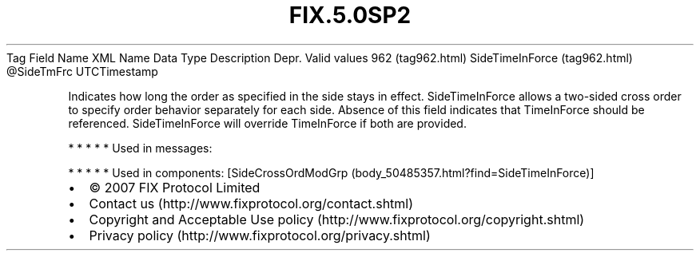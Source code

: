 .TH FIX.5.0SP2 "" "" "Tag #962"
Tag
Field Name
XML Name
Data Type
Description
Depr.
Valid values
962 (tag962.html)
SideTimeInForce (tag962.html)
\@SideTmFrc
UTCTimestamp
.PP
Indicates how long the order as specified in the side stays in
effect. SideTimeInForce allows a two-sided cross order to specify
order behavior separately for each side. Absence of this field
indicates that TimeInForce should be referenced. SideTimeInForce
will override TimeInForce if both are provided.
.PP
   *   *   *   *   *
Used in messages:
.PP
   *   *   *   *   *
Used in components:
[SideCrossOrdModGrp (body_50485357.html?find=SideTimeInForce)]

.PD 0
.P
.PD

.PP
.PP
.IP \[bu] 2
© 2007 FIX Protocol Limited
.IP \[bu] 2
Contact us (http://www.fixprotocol.org/contact.shtml)
.IP \[bu] 2
Copyright and Acceptable Use policy (http://www.fixprotocol.org/copyright.shtml)
.IP \[bu] 2
Privacy policy (http://www.fixprotocol.org/privacy.shtml)
